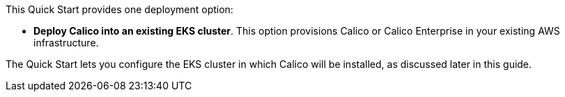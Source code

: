 // There are generally two deployment options. If additional are required, add them here

This Quick Start provides one deployment option:

* *Deploy Calico into an existing EKS cluster*. This option provisions Calico or Calico Enterprise in your existing AWS infrastructure.

The Quick Start lets you configure the EKS cluster in which Calico will be installed, as discussed later in this guide.
